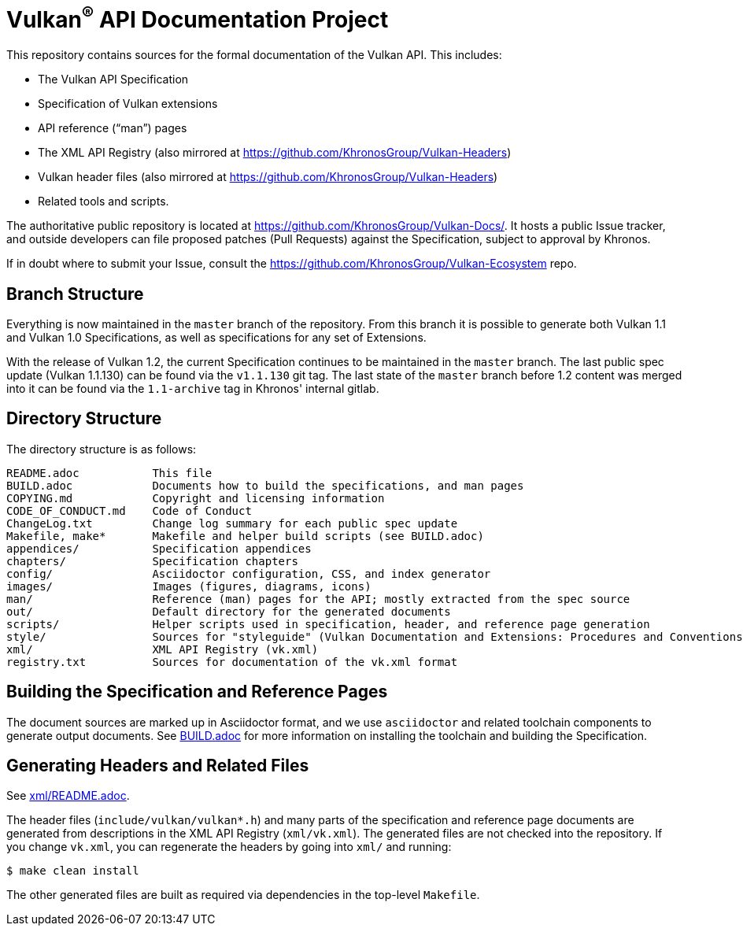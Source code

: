 ifdef::env-github[]
:note-caption: :information_source:
endif::[]

= Vulkan^(R)^ API Documentation Project

This repository contains sources for the formal documentation of the Vulkan
API. This includes:

[options="compact"]
 * The Vulkan API Specification
 * Specification of Vulkan extensions
 * API reference ("`man`") pages
 * The XML API Registry (also mirrored at
   https://github.com/KhronosGroup/Vulkan-Headers)
 * Vulkan header files (also mirrored at
   https://github.com/KhronosGroup/Vulkan-Headers)
 * Related tools and scripts.

The authoritative public repository is located at
https://github.com/KhronosGroup/Vulkan-Docs/.
It hosts a public Issue tracker, and outside developers can file proposed
patches (Pull Requests) against the Specification, subject to approval
by Khronos.

If in doubt where to submit your Issue, consult the
https://github.com/KhronosGroup/Vulkan-Ecosystem repo.


== Branch Structure

Everything is now maintained in the `master` branch of the repository.
From this branch it is possible to generate both Vulkan 1.1 and Vulkan 1.0
Specifications, as well as specifications for any set of Extensions.

With the release of Vulkan 1.2, the current Specification continues to be
maintained in the `master` branch.
The last public spec update (Vulkan 1.1.130) can be found via the `v1.1.130`
git tag.
The last state of the `master` branch before 1.2 content was merged into it
can be found via the `1.1-archive` tag in Khronos' internal gitlab.


== Directory Structure

The directory structure is as follows:

```
README.adoc           This file
BUILD.adoc            Documents how to build the specifications, and man pages
COPYING.md            Copyright and licensing information
CODE_OF_CONDUCT.md    Code of Conduct
ChangeLog.txt         Change log summary for each public spec update
Makefile, make*       Makefile and helper build scripts (see BUILD.adoc)
appendices/           Specification appendices
chapters/             Specification chapters
config/               Asciidoctor configuration, CSS, and index generator
images/               Images (figures, diagrams, icons)
man/                  Reference (man) pages for the API; mostly extracted from the spec source
out/                  Default directory for the generated documents
scripts/              Helper scripts used in specification, header, and reference page generation
style/                Sources for "styleguide" (Vulkan Documentation and Extensions: Procedures and Conventions)
xml/                  XML API Registry (vk.xml)
registry.txt          Sources for documentation of the vk.xml format
```


== Building the Specification and Reference Pages

The document sources are marked up in Asciidoctor format, and we use
`asciidoctor` and related toolchain components to generate output documents.
See link:BUILD.adoc[BUILD.adoc] for more information on installing the
toolchain and building the Specification.


== Generating Headers and Related Files

See link:xml/README.adoc[xml/README.adoc].

The header files (`include/vulkan/vulkan*.h`) and many parts of the
specification and reference page documents are generated from descriptions
in the XML API Registry (`xml/vk.xml`).
The generated files are not checked into the repository.
If you change `vk.xml`, you can regenerate the headers by going into
`xml/` and running:

    $ make clean install

The other generated files are built as required via dependencies in
the top-level `Makefile`.
